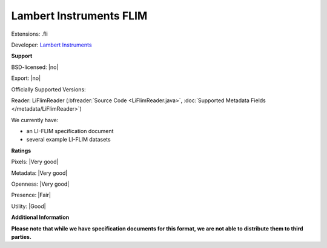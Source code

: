 .. index:: Lambert Instruments FLIM
.. index:: .fli

Lambert Instruments FLIM
===============================================================================

Extensions: .fli

Developer: `Lambert Instruments <https://www.lambertinstruments.com>`_


**Support**


BSD-licensed: |no|

Export: |no|

Officially Supported Versions: 

Reader: LiFlimReader (:bfreader:`Source Code <LiFlimReader.java>`, :doc:`Supported Metadata Fields </metadata/LiFlimReader>`)




We currently have:

* an LI-FLIM specification document 
* several example LI-FLIM datasets



**Ratings**


Pixels: |Very good|

Metadata: |Very good|

Openness: |Very good|

Presence: |Fair|

Utility: |Good|

**Additional Information**

**Please note that while we have specification documents for this
format, we are not able to distribute them to third parties.**

